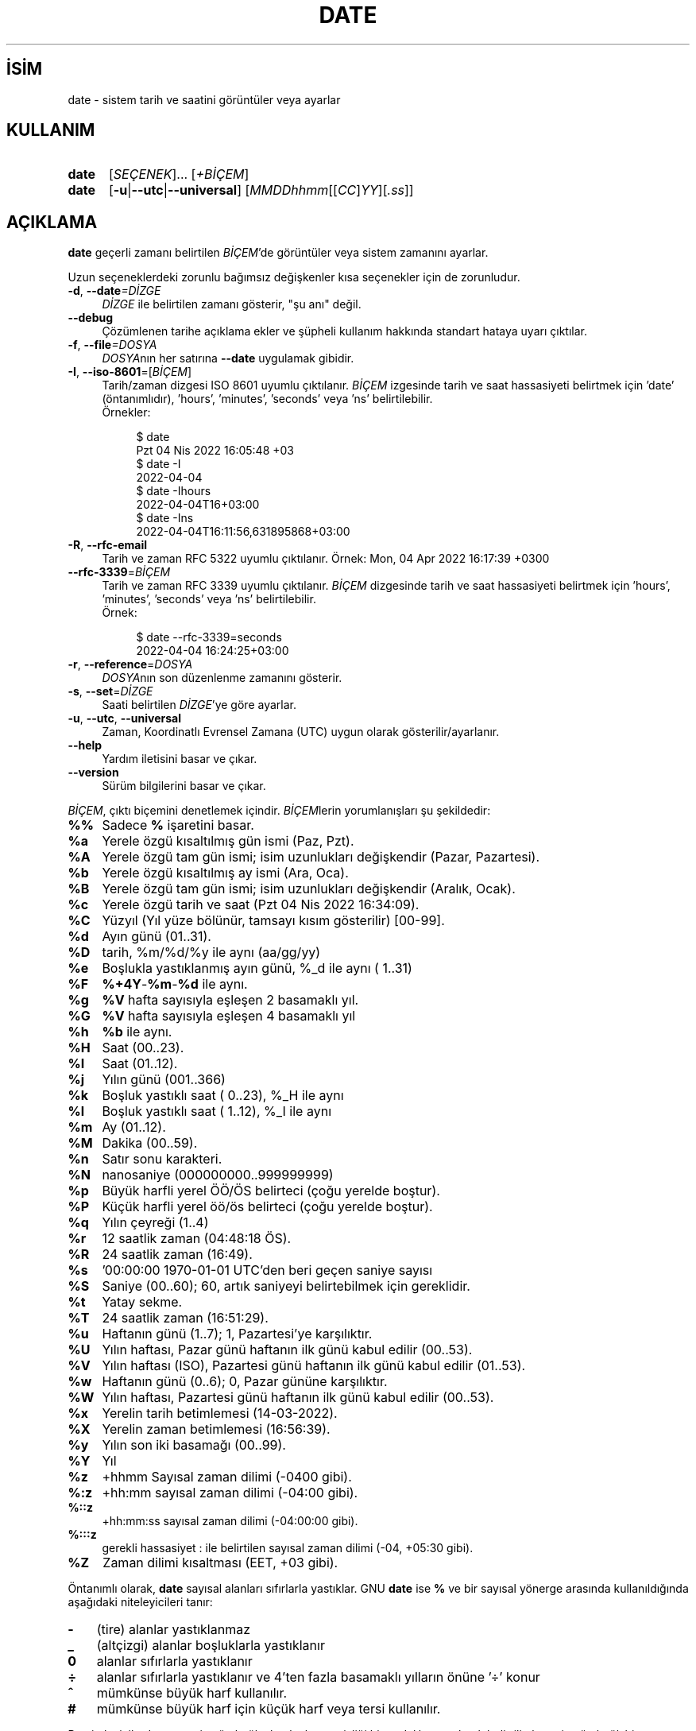 .ig
 * Bu kılavuz sayfası Türkçe Linux Belgelendirme Projesi (TLBP) tarafından
 * XML belgelerden derlenmiş olup manpages-tr paketinin parçasıdır:
 * https://github.com/TLBP/manpages-tr
 *
..
.\" Derlenme zamanı: 2022-11-18T11:59:28+03:00
.TH "DATE" 1 "Eylül 2021" "GNU coreutils 9.0" "Kullanıcı Komutları"
.\" Sözcükleri ilgisiz yerlerden bölme (disable hyphenation)
.nh
.\" Sözcükleri yayma, sadece sola yanaştır (disable justification)
.ad l
.PD 0
.SH İSİM
date - sistem tarih ve saatini görüntüler veya ayarlar
.sp
.SH KULLANIM
.IP \fBdate\fR 5
[\fISEÇENEK\fR]... [\fI+BİÇEM\fR]
.IP \fBdate\fR 5
[\fB-u\fR|\fB--utc\fR|\fB--universal\fR] [\fIMMDDhhmm\fR[[\fICC\fR]\fIYY\fR][\fI.ss\fR]]
.sp
.PP
.sp
.SH "AÇIKLAMA"
\fBdate\fR geçerli zamanı belirtilen \fIBİÇEM\fR’de görüntüler veya sistem zamanını ayarlar.
.sp
Uzun seçeneklerdeki zorunlu bağımsız değişkenler kısa seçenekler için de zorunludur.
.sp
.TP 4
\fB-d\fR, \fB--date\fR\fI=DİZGE\fR
\fIDİZGE\fR ile belirtilen zamanı gösterir, "şu anı" değil.
.sp
.TP 4
\fB--debug\fR
Çözümlenen tarihe açıklama ekler ve şüpheli kullanım hakkında standart hataya uyarı çıktılar.
.sp
.TP 4
\fB-f\fR, \fB--file\fR\fI=DOSYA\fR
\fIDOSYA\fRnın her satırına \fB--date\fR uygulamak gibidir.
.sp
.TP 4
\fB-I\fR, \fB--iso-8601\fR=[\fIBİÇEM\fR]
Tarih/zaman dizgesi ISO 8601 uyumlu çıktılanır. \fIBİÇEM\fR izgesinde tarih ve saat hassasiyeti belirtmek için ’date’ (öntanımlıdır), ’hours’, ’minutes’, ’seconds’ veya ’ns’ belirtilebilir.
.br
Örnekler:
.sp
.RS 4
.RS 4
.nf
$ date
Pzt 04 Nis 2022 16:05:48 +03
$ date -I
2022-04-04
$ date -Ihours
2022-04-04T16+03:00
$ date -Ins
2022-04-04T16:11:56,631895868+03:00
.fi
.sp
.RE
.RE
.IP
.sp
.TP 4
\fB-R\fR, \fB--rfc-email\fR
Tarih ve zaman RFC 5322 uyumlu çıktılanır. Örnek: Mon, 04 Apr 2022 16:17:39 +0300
.sp
.TP 4
\fB--rfc-3339\fR=\fIBİÇEM\fR
Tarih ve zaman RFC 3339 uyumlu çıktılanır. \fIBİÇEM\fR dizgesinde tarih ve saat hassasiyeti belirtmek için ’hours’, ’minutes’, ’seconds’ veya ’ns’ belirtilebilir.
.br
Örnek:
.sp
.RS 4
.RS 4
.nf
$ date --rfc-3339=seconds
2022-04-04 16:24:25+03:00
.fi
.sp
.RE
.RE
.IP
.sp
.TP 4
\fB-r\fR, \fB--reference\fR=\fIDOSYA\fR
\fIDOSYA\fRnın son düzenlenme zamanını gösterir.
.sp
.TP 4
\fB-s\fR, \fB--set\fR=\fIDİZGE\fR
Saati belirtilen \fIDİZGE\fR’ye göre ayarlar.
.sp
.TP 4
\fB-u\fR, \fB--utc\fR, \fB--universal\fR
Zaman, Koordinatlı Evrensel Zamana (UTC) uygun olarak gösterilir/ayarlanır.
.sp
.TP 4
\fB--help\fR
Yardım iletisini basar ve çıkar.
.sp
.TP 4
\fB--version\fR
Sürüm bilgilerini basar ve çıkar.
.sp
.PP
\fIBİÇEM\fR, çıktı biçemini denetlemek içindir. \fIBİÇEM\fRlerin yorumlanışları şu şekildedir:
.sp
.TP 4
\fB%%\fR
Sadece \fB%\fR işaretini basar.
.sp
.TP 4
\fB%a\fR
Yerele özgü kısaltılmış gün ismi (Paz, Pzt).
.sp
.TP 4
\fB%A\fR
Yerele özgü tam gün ismi; isim uzunlukları değişkendir (Pazar, Pazartesi).
.sp
.TP 4
\fB%b\fR
Yerele özgü kısaltılmış ay ismi (Ara, Oca).
.sp
.TP 4
\fB%B\fR
Yerele özgü tam gün ismi; isim uzunlukları değişkendir (Aralık, Ocak).
.sp
.TP 4
\fB%c\fR
Yerele özgü tarih ve saat (Pzt 04 Nis 2022 16:34:09).
.sp
.TP 4
\fB%C\fR
Yüzyıl (Yıl yüze bölünür, tamsayı kısım gösterilir) [00-99].
.sp
.TP 4
\fB%d\fR
Ayın günü (01..31).
.sp
.TP 4
\fB%D\fR
tarih, %m/%d/%y ile aynı (aa/gg/yy)
.sp
.TP 4
\fB%e\fR
Boşlukla yastıklanmış ayın günü, %_d ile aynı ( 1..31)
.sp
.TP 4
\fB%F\fR
\fB%+4Y\fR-\fB%m\fR-\fB%d\fR ile aynı.
.sp
.TP 4
\fB%g\fR
\fB%V\fR hafta sayısıyla eşleşen 2 basamaklı yıl.
.sp
.TP 4
\fB%G\fR
\fB%V\fR hafta sayısıyla eşleşen 4 basamaklı yıl
.sp
.TP 4
\fB%h\fR
\fB%b\fR ile aynı.
.sp
.TP 4
\fB%H\fR
Saat (00..23).
.sp
.TP 4
\fB%I\fR
Saat (01..12).
.sp
.TP 4
\fB%j\fR
Yılın günü (001..366)
.sp
.TP 4
\fB%k\fR
Boşluk yastıklı saat ( 0..23), %_H ile aynı
.sp
.TP 4
\fB%l\fR
Boşluk yastıklı saat ( 1..12), %_I ile aynı
.sp
.TP 4
\fB%m\fR
Ay (01..12).
.sp
.TP 4
\fB%M\fR
Dakika (00..59).
.sp
.TP 4
\fB%n\fR
Satır sonu karakteri.
.sp
.TP 4
\fB%N\fR
nanosaniye (000000000..999999999)
.sp
.TP 4
\fB%p\fR
Büyük harfli yerel ÖÖ/ÖS belirteci (çoğu yerelde boştur).
.sp
.TP 4
\fB%P\fR
Küçük harfli yerel öö/ös belirteci (çoğu yerelde boştur).
.sp
.TP 4
\fB%q\fR
Yılın çeyreği (1..4)
.sp
.TP 4
\fB%r\fR
12 saatlik zaman (04:48:18 ÖS).
.sp
.TP 4
\fB%R\fR
24 saatlik zaman (16:49).
.sp
.TP 4
\fB%s\fR
’00:00:00 1970-01-01 UTC’den beri geçen saniye sayısı
.sp
.TP 4
\fB%S\fR
Saniye (00..60); 60, artık saniyeyi belirtebilmek için gereklidir.
.sp
.TP 4
\fB%t\fR
Yatay sekme.
.sp
.TP 4
\fB%T\fR
24 saatlik zaman (16:51:29).
.sp
.TP 4
\fB%u\fR
Haftanın günü (1..7); 1, Pazartesi’ye karşılıktır.
.sp
.TP 4
\fB%U\fR
Yılın haftası, Pazar günü haftanın ilk günü kabul edilir (00..53).
.sp
.TP 4
\fB%V\fR
Yılın haftası (ISO), Pazartesi günü haftanın ilk günü kabul edilir (01..53).
.sp
.TP 4
\fB%w\fR
Haftanın günü (0..6); 0, Pazar gününe karşılıktır.
.sp
.TP 4
\fB%W\fR
Yılın haftası, Pazartesi günü haftanın ilk günü kabul edilir (00..53).
.sp
.TP 4
\fB%x\fR
Yerelin tarih betimlemesi (14-03-2022).
.sp
.TP 4
\fB%X\fR
Yerelin zaman betimlemesi (16:56:39).
.sp
.TP 4
\fB%y\fR
Yılın son iki basamağı (00..99).
.sp
.TP 4
\fB%Y\fR
Yıl
.sp
.TP 4
\fB%z\fR
+hhmm Sayısal zaman dilimi (-0400 gibi).
.sp
.TP 4
\fB%:z\fR
+hh:mm sayısal zaman dilimi (-04:00 gibi).
.sp
.TP 4
\fB%::z\fR
+hh:mm:ss sayısal zaman dilimi (-04:00:00 gibi).
.sp
.TP 4
\fB%:::z\fR
gerekli hassasiyet : ile belirtilen sayısal zaman dilimi (-04, +05:30 gibi).
.sp
.TP 4
\fB%Z\fR
Zaman dilimi kısaltması (EET, +03 gibi).
.sp
.PP
Öntanımlı olarak, \fBdate\fR sayısal alanları sıfırlarla yastıklar. GNU \fBdate\fR ise \fB%\fR ve bir sayısal yönerge arasında kullanıldığında aşağıdaki niteleyicileri tanır:
.sp
.TP 3
\fB-\fR
(tire) alanlar yastıklanmaz
.sp
.TP 3
\fB_\fR
(altçizgi) alanlar boşluklarla yastıklanır
.sp
.TP 3
\fB0\fR
alanlar sıfırlarla yastıklanır
.sp
.TP 3
\fB÷\fR
alanlar sıfırlarla yastıklanır ve 4’ten fazla basamaklı yılların önüne ’÷’ konur
.sp
.TP 3
\fB^\fR
mümkünse büyük harf kullanılır.
.sp
.TP 3
\fB#\fR
mümkünse büyük harf için küçük harf veya tersi kullanılır.
.sp
.PP
Bu niteleyicilerden sonra isteğe bağlı olarak alan genişliği bir ondalık sayı olarak belirtilir, bunu isteğe bağlı bir değiştirici izleyebilir: E ile mümkünse yerelin diğer gösterimi, O ile eğer elverişli ise yerelin diğer sayısal simgeleri ifade edilir.
.sp
.SH "ÖRNEKLER"
1970-01-01 UTC’den beri geçen saniyeleri tarihe çevir:
.sp
.RS 7
.nf
$ date --date=’@2147483647’
.fi
.sp
.RE
ABD’nin batı kıyısındaki zamanı göster (TZ’yi bulmak için \fBtzselect\fR(1) kullan):
.sp
.RS 7
.nf
$ TZ=’America/Los_Angeles’ date
.fi
.sp
.RE
ABD’nin batı kıyısında gelecek Cuma sabah 9 için yerel zamanı göster:
.sp
.RS 7
.nf
$ date --date=’TZ="America/Los_Angeles" 09:00 next Fri’
.fi
.sp
.RE
.sp
.SH "TARİH DİZGESİ"
\fB--date\fR\fI=DİZGE\fR girdisinde \fIDİZGE\fR, "Sun, 29 Feb 2004 16:21:42 -0800" veya "2004-02-29 16:21:42" ve hatta "next fri" (gelecek cuma) gibi çoğunlukla serbest biçimli, insan tarafından okunabilen (ingilizce olarak belirtilebilen) tarih dizgesidir. Tarih dizgesi, takvim tarihini, günün saatini, saat dilimini, haftanın gününü, göreli saati, göreli tarihi ve sayıları gösteren öğeler içerebilir. Boş dizge günün başlangıcını gösterir. Tarih dizgesi biçemi burada kolayca belgelenenden daha karmaşıktır, ancak info belgelerinde tamamen açıklanmıştır.
.sp
.SH "YAZAN"
David MacKenzie tarafından yazılmıştır.
.sp
.SH "GERİBİLDİRİM"
GNU coreutils sayfası: <http://www.gnu.org/software/coreutils/>
.sp
.SH "TELİF HAKKI"
Telif hakkı © 2021 Free Software Foundation, Inc. Lisans GPLv3+: GNU GPL sürüm 3 veya üstü <http://gnu.org/licenses/gpl.html> Bu bir özgür yazılımdır: Yazılımı değiştirmek ve dağıtmakta özgürsünüz. Yasaların izin verdiği ölçüde HİÇBİR GARANTİ YOKTUR.
.sp
.SH "İLGİLİ BELGELER"
GNU coreutils sayfasında: <http://www.gnu.org/software/coreutils/date>
.br
Veya sisteminizde: \fBinfo ’(coreutils) date invocation’\fR
.sp
.SH "ÇEVİREN"
© 2006 Yalçın Kolukısa
.br
© 2022 Nilgün Belma Bugüner
.br
Bu çeviri özgür yazılımdır: Yasaların izin verdiği ölçüde HİÇBİR GARANTİ YOKTUR.
.br
Lütfen, çeviri ile ilgili bildirimde bulunmak veya çeviri yapmak için https://github.com/TLBP/manpages-tr/issues adresinde "New Issue" düğmesine tıklayıp yeni bir konu açınız ve isteğinizi belirtiniz.
.sp
